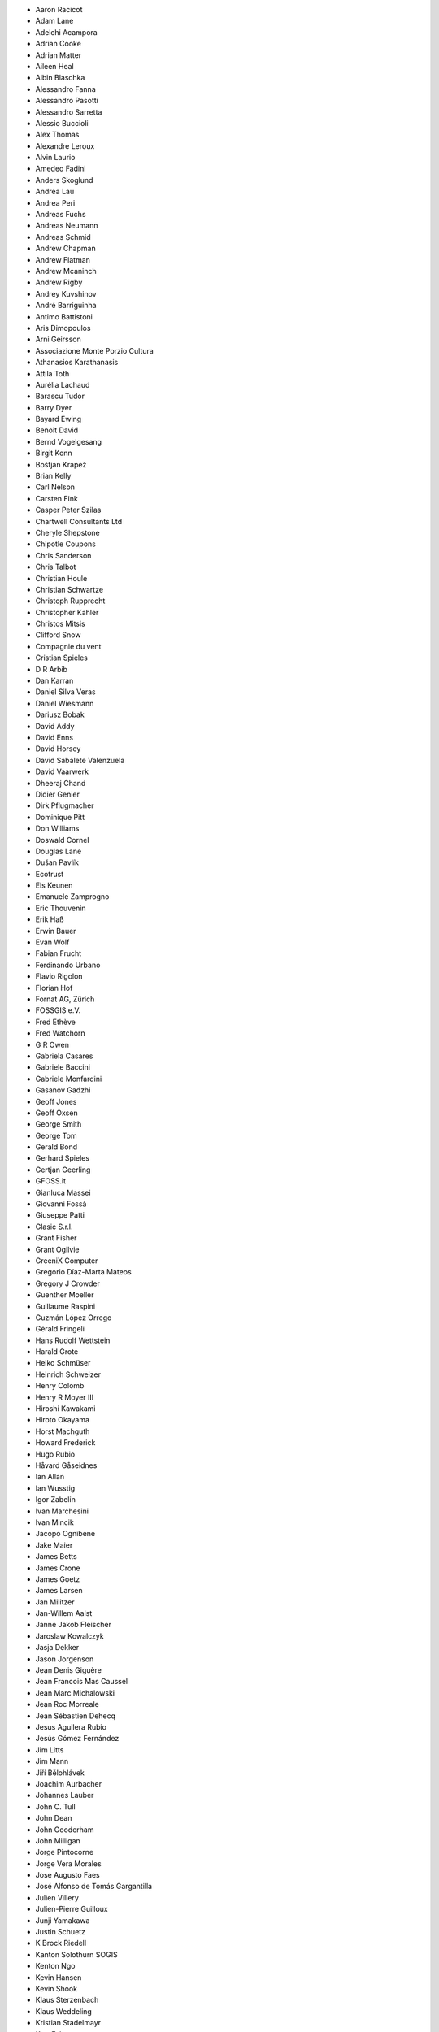 * Aaron Racicot
* Adam Lane
* Adelchi Acampora
* Adrian Cooke
* Adrian Matter
* Aileen Heal
* Albin Blaschka
* Alessandro Fanna
* Alessandro Pasotti
* Alessandro Sarretta
* Alessio Buccioli
* Alex Thomas
* Alexandre Leroux
* Alvin Laurio
* Amedeo Fadini
* Anders Skoglund
* Andrea Lau
* Andrea Peri
* Andreas Fuchs
* Andreas Neumann
* Andreas Schmid
* Andrew Chapman
* Andrew Flatman
* Andrew Mcaninch
* Andrew Rigby
* Andrey Kuvshinov
* André Barriguinha
* Antimo Battistoni
* Aris Dimopoulos
* Arni Geirsson
* Associazione Monte Porzio Cultura
* Athanasios Karathanasis
* Attila Toth
* Aurélia Lachaud
* Barascu Tudor
* Barry Dyer
* Bayard Ewing
* Benoit David
* Bernd Vogelgesang
* Birgit Konn
* Boštjan Krapež
* Brian Kelly
* Carl Nelson
* Carsten Fink
* Casper Peter Szilas
* Chartwell Consultants Ltd
* Cheryle Shepstone
* Chipotle Coupons
* Chris Sanderson
* Chris Talbot
* Christian Houle
* Christian Schwartze
* Christoph Rupprecht
* Christopher Kahler
* Christos Mitsis
* Clifford Snow
* Compagnie du vent
* Cristian Spieles
* D R Arbib
* Dan Karran
* Daniel Silva Veras
* Daniel Wiesmann
* Dariusz Bobak
* David Addy
* David Enns
* David Horsey
* David Sabalete Valenzuela
* David Vaarwerk
* Dheeraj Chand
* Didier Genier
* Dirk Pflugmacher
* Dominique Pitt
* Don Williams
* Doswald Cornel
* Douglas Lane
* Dušan Pavlík
* Ecotrust
* Els Keunen
* Emanuele Zamprogno
* Eric Thouvenin
* Erik Haß
* Erwin Bauer
* Evan Wolf
* Fabian Frucht
* Ferdinando Urbano
* Flavio Rigolon
* Florian Hof
* Fornat AG, Zürich
* FOSSGIS e.V.
* Fred Ethève
* Fred Watchorn
* G R Owen
* Gabriela Casares
* Gabriele Baccini
* Gabriele Monfardini
* Gasanov Gadzhi
* Geoff Jones
* Geoff Oxsen
* George Smith
* George Tom
* Gerald Bond
* Gerhard Spieles
* Gertjan Geerling
* GFOSS.it
* Gianluca Massei
* Giovanni Fossà
* Giuseppe Patti
* Glasic S.r.l.
* Grant Fisher
* Grant Ogilvie
* GreeniX Computer
* Gregorio Díaz-Marta Mateos
* Gregory J Crowder
* Guenther Moeller
* Guillaume Raspini
* Guzmán López Orrego
* Gérald Fringeli
* Hans Rudolf Wettstein
* Harald Grote
* Heiko Schmüser
* Heinrich Schweizer
* Henry Colomb
* Henry R Moyer III
* Hiroshi Kawakami
* Hiroto Okayama
* Horst Machguth
* Howard Frederick
* Hugo Rubio
* Håvard Gåseidnes
* Ian Allan
* Ian Wusstig
* Igor Zabelin
* Ivan Marchesini
* Ivan Mincik
* Jacopo Ognibene
* Jake Maier
* James Betts
* James Crone
* James Goetz
* James Larsen
* Jan Militzer
* Jan-Willem Aalst
* Janne Jakob Fleischer
* Jaroslaw Kowalczyk
* Jasja Dekker
* Jason Jorgenson
* Jean Denis Giguère
* Jean Francois Mas Caussel
* Jean Marc Michalowski
* Jean Roc Morreale
* Jean Sébastien Dehecq
* Jesus Aguilera Rubio
* Jesús Gómez Fernández
* Jim Litts
* Jim Mann
* Jiří Bělohlávek
* Joachim Aurbacher
* Johannes Lauber
* John C. Tull
* John Dean
* John Gooderham
* John Milligan
* Jorge Pintocorne
* Jorge Vera Morales
* Jose Augusto Faes
* José Alfonso de Tomás Gargantilla
* Julien Villery
* Julien-Pierre Guilloux
* Junji Yamakawa
* Justin Schuetz
* K Brock Riedell
* Kanton Solothurn SOGIS
* Kenton Ngo
* Kevin Hansen
* Kevin Shook
* Klaus Sterzenbach
* Klaus Weddeling
* Kristian Stadelmayr
* Kurt Esko
* Laura Burnette
* Laurent Bréton
* Laurent Vidal
* Lorenz Jenni
* Lorenzo Becchi
* Luca Casagrande
* Luca Manganelli
* Luca Mestroni
* Luis Fermin Turiel Peredo
* Lutz Bornschein
* M de Bresser
* Maciej Latek
* Maciej Sieczka
* Manfred Schön
* Marc Monnerat
* Marcel Van Dorst
* Marcelo Soares Souza
* Marcus Håkansson
* Maria Antonia Brovelli
* Mario Martínez González
* Mario Tarantola
* Mark Douglas
* Mark Hoschek
* Mark Siebel
* Marselle Sjoden
* Martin Kugler
* Massimo Cuomo
* Mateusz Loskot
* Matt Foy
* Matt Wilkie
* Matteo Ghetta
* Maximilian Lohse
* Michael Hintzke
* Michael Joseph
* Michael Schweizer
* Michał Czepkiewicz
* Michele Beneventi
* Miguel Fernández Astudillo
* Miguel Iturralde
* Mikhail Sivakov
* Mikko Suonio
* Mohamed Al Merri
* Mohamed Kamal
* Moshe Dr. Shirav
* Murray Swanson
* Neil Ross
* Nelson Silva
* Niccolo Rigacci
* Niccolò Iandelli
* Niccolò Marchi
* Nicolai Trefzger
* Nikita Mozgunov
* Nikolaos Alexandris
* Nikolaos Christou
* Nikolaou Konstantinos
* Norman Trowell
* Oana Mihaela Stoleriu
* Ola Martin Krog
* Oliver Schonrock
* Oriental Rugs Online
* Oronzo Antonio Longo
* Osvaldo Mascetti
* Otto Dassau
* Pablo Torres Carreira
* Paloma Lopez Lara
* Paolo Cavallini
* Paolo Corti
* Paolo Livio Craveri
* Patryk Wójtowicz
* Paul Hignett
* Paul Pitman
* Per Sjöstrand
* Peter Brodersen
* Peter Löwe
* Peter Moore
* Peter Paudits
* Peter Thuvander
* Peter Wells
* Phebe Meyers
* Planetek Italia s.r.l
* Productive Water Services
* Radoslaw Pasiok
* Ragnvald Larsen
* Ralph Hames
* Ralph Williams
* Ramaswamy Nagarajan
* Ramon Andinach
* Ravi
* Raymond Warriner
* Reiko Hayashi
* Ricard Peret Vendrell
* Riccardo Giaccari
* Richard Duivenvoorde
* Robert Nuske
* Robert Thurston
* Roberta Benetti
* Roberto Berchi
* Roberto Facoetti
* Rui Pedro Henriques
* Russel Taylor
* Russell Rew
* S A Odell
* Sakari Salonen
* Sake Wagenaar
* Sebastian Cionoiu
* Sergey Khokhlov
* Shapesmart
* Silvio Grosso
* Simone Circosta
* Spencer Gardner
* Stefan Goen
* Stefan Price
* Stefan Sylla
* Stefan Ziegler
* Stefano Menegon
* Steffen Götze
* Stephan Holl
* Sti Sas Di Meo
* Swampthing Environmental Inc.
* Tanya Haddad
* Test Gurus
* Thanasis Karathanasis
* Thibaut Goelff
* Thierry Gonon
* Thomas Blake
* Thomas Dunz
* Thomas Engleder
* Thomas Gunzelmann
* Tim Baggett
* Tim Gould
* Tishampati Dhar
* Tomas Trojacek
* Tony MacLeod
* Tore Pedersen
* Tyler Mitchell
* Udo Lenz
* Ujaval Gandhi
* Umberto Zulian
* Uros Bernik
* Vincenzo Sale
* Vittorio Dell'Aquila
* Wendelin Schmit
* Werner Macho
* William Levering
* William Pallies
* Wolfgang Dennhöfer
* Yuan Harng Lee
* Yves Jacolin
* Zachary Patterson
